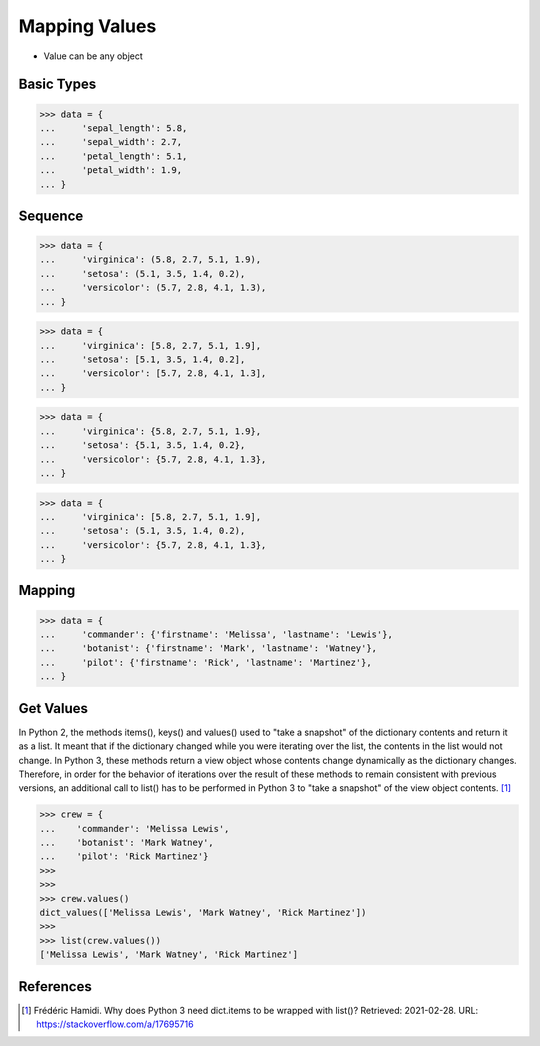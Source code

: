 Mapping Values
==============
* Value can be any object


Basic Types
-----------
>>> data = {
...     'sepal_length': 5.8,
...     'sepal_width': 2.7,
...     'petal_length': 5.1,
...     'petal_width': 1.9,
... }


Sequence
--------
>>> data = {
...     'virginica': (5.8, 2.7, 5.1, 1.9),
...     'setosa': (5.1, 3.5, 1.4, 0.2),
...     'versicolor': (5.7, 2.8, 4.1, 1.3),
... }

>>> data = {
...     'virginica': [5.8, 2.7, 5.1, 1.9],
...     'setosa': [5.1, 3.5, 1.4, 0.2],
...     'versicolor': [5.7, 2.8, 4.1, 1.3],
... }

>>> data = {
...     'virginica': {5.8, 2.7, 5.1, 1.9},
...     'setosa': {5.1, 3.5, 1.4, 0.2},
...     'versicolor': {5.7, 2.8, 4.1, 1.3},
... }

>>> data = {
...     'virginica': [5.8, 2.7, 5.1, 1.9],
...     'setosa': (5.1, 3.5, 1.4, 0.2),
...     'versicolor': {5.7, 2.8, 4.1, 1.3},
... }


Mapping
-------
>>> data = {
...     'commander': {'firstname': 'Melissa', 'lastname': 'Lewis'},
...     'botanist': {'firstname': 'Mark', 'lastname': 'Watney'},
...     'pilot': {'firstname': 'Rick', 'lastname': 'Martinez'},
... }


Get Values
----------
In Python 2, the methods items(), keys() and values() used to "take a snapshot"
of the dictionary contents and return it as a list. It meant that if the
dictionary changed while you were iterating over the list, the contents in the
list would not change. In Python 3, these methods return a view object whose
contents change dynamically as the dictionary changes. Therefore, in order for
the behavior of iterations over the result of these methods to remain consistent
with previous versions, an additional call to list() has to be performed in
Python 3 to "take a snapshot" of the view object contents. [#Hamidi2017]_

>>> crew = {
...    'commander': 'Melissa Lewis',
...    'botanist': 'Mark Watney',
...    'pilot': 'Rick Martinez'}
>>>
>>>
>>> crew.values()
dict_values(['Melissa Lewis', 'Mark Watney', 'Rick Martinez'])
>>>
>>> list(crew.values())
['Melissa Lewis', 'Mark Watney', 'Rick Martinez']


References
----------
.. [#Hamidi2017] Frédéric Hamidi. Why does Python 3 need dict.items to be wrapped with list()? Retrieved: 2021-02-28. URL: https://stackoverflow.com/a/17695716


.. todo:: Assignments
